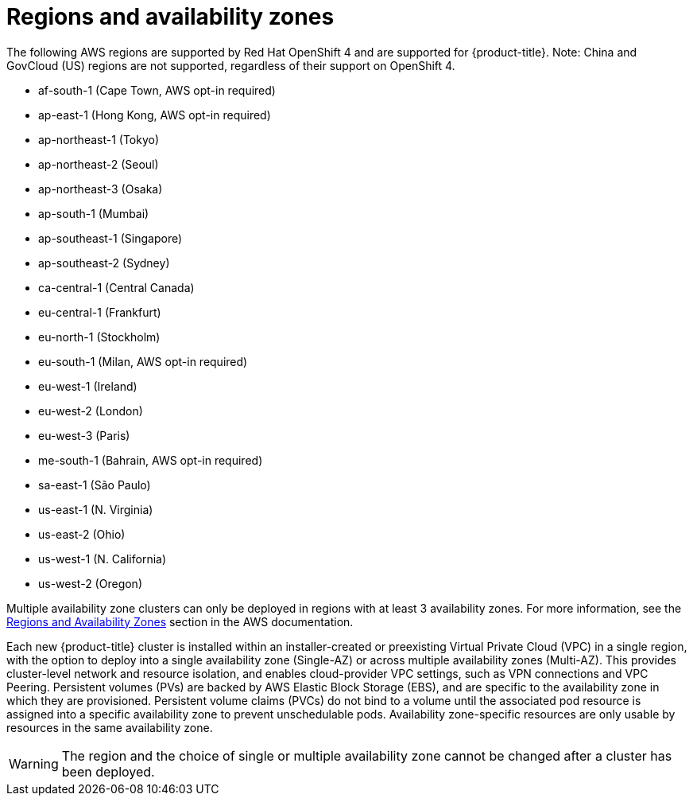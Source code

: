 
// Module included in the following assemblies:
//
// * assemblies/rosa-service-definition.adoc
:_content-type: CONCEPT
[id="rosa-sdpolicy-regions-az_{context}"]
= Regions and availability zones
The following AWS regions are supported by Red Hat OpenShift 4 and are supported for {product-title}. Note: China and GovCloud (US) regions are not supported, regardless of their support on OpenShift 4.

- af-south-1 (Cape Town, AWS opt-in required)
- ap-east-1 (Hong Kong, AWS opt-in required)
- ap-northeast-1 (Tokyo)
- ap-northeast-2 (Seoul)
- ap-northeast-3 (Osaka)
- ap-south-1 (Mumbai)
- ap-southeast-1 (Singapore)
- ap-southeast-2 (Sydney)
- ca-central-1 (Central Canada)
- eu-central-1 (Frankfurt)
- eu-north-1 (Stockholm)
- eu-south-1 (Milan, AWS opt-in required)
- eu-west-1 (Ireland)
- eu-west-2 (London)
- eu-west-3 (Paris)
- me-south-1 (Bahrain, AWS opt-in required)
- sa-east-1 (São Paulo)
- us-east-1 (N. Virginia)
- us-east-2 (Ohio)
- us-west-1 (N. California)
- us-west-2 (Oregon)

Multiple availability zone clusters can only be deployed in regions with at least 3 availability zones. For more information, see the link:https://aws.amazon.com/about-aws/global-infrastructure/regions_az/[Regions and Availability Zones] section in the AWS documentation.

Each new {product-title} cluster is installed within an installer-created or preexisting Virtual Private Cloud (VPC) in a single region, with the option to deploy into a single availability zone (Single-AZ) or across multiple availability zones (Multi-AZ). This provides cluster-level network and resource isolation, and enables cloud-provider VPC settings, such as VPN connections and VPC Peering. Persistent volumes (PVs) are backed by AWS Elastic Block Storage (EBS), and are specific to the availability zone in which they are provisioned. Persistent volume claims (PVCs) do not bind to a volume until the associated pod resource is assigned into a specific availability zone to prevent unschedulable pods. Availability zone-specific resources are only usable by resources in the same availability zone.

[WARNING]
====
The region and the choice of single or multiple availability zone cannot be changed after a cluster has been deployed.
====